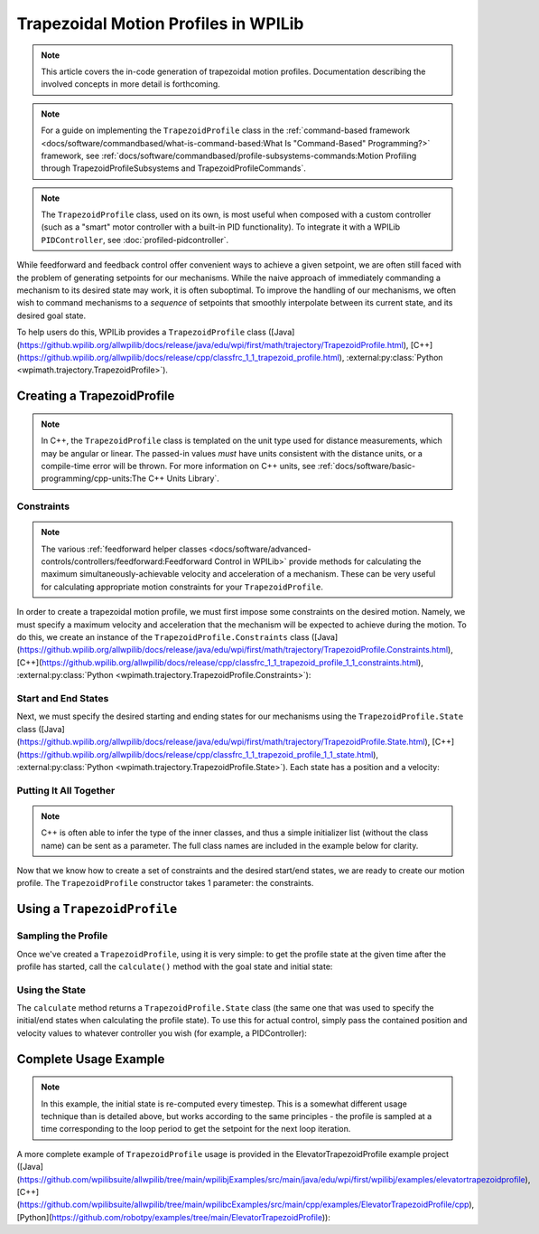 Trapezoidal Motion Profiles in WPILib
=====================================

.. todo:: link to conceptual motion profiling article

.. note:: This article covers the in-code generation of trapezoidal motion profiles.  Documentation describing the involved concepts in more detail is forthcoming.

.. note:: For a guide on implementing the ``TrapezoidProfile`` class in the :ref:`command-based framework <docs/software/commandbased/what-is-command-based:What Is "Command-Based" Programming?>` framework, see :ref:`docs/software/commandbased/profile-subsystems-commands:Motion Profiling through TrapezoidProfileSubsystems and TrapezoidProfileCommands`.

.. note:: The ``TrapezoidProfile`` class, used on its own, is most useful when composed with a custom controller (such as a "smart" motor controller with a built-in PID functionality).  To integrate it with a WPILib ``PIDController``, see :doc:`profiled-pidcontroller`.

While feedforward and feedback control offer convenient ways to achieve a given setpoint, we are often still faced with the problem of generating setpoints for our mechanisms.  While the naive approach of immediately commanding a mechanism to its desired state may work, it is often suboptimal.  To improve the handling of our mechanisms, we often wish to command mechanisms to a *sequence* of setpoints that smoothly interpolate between its current state, and its desired goal state.

To help users do this, WPILib provides a ``TrapezoidProfile`` class ([Java](https://github.wpilib.org/allwpilib/docs/release/java/edu/wpi/first/math/trajectory/TrapezoidProfile.html), [C++](https://github.wpilib.org/allwpilib/docs/release/cpp/classfrc_1_1_trapezoid_profile.html), :external:py:class:`Python <wpimath.trajectory.TrapezoidProfile>`).

Creating a TrapezoidProfile
---------------------------

.. note:: In C++, the ``TrapezoidProfile`` class is templated on the unit type used for distance measurements, which may be angular or linear.  The passed-in values *must* have units consistent with the distance units, or a compile-time error will be thrown.  For more information on C++ units, see :ref:`docs/software/basic-programming/cpp-units:The C++ Units Library`.

Constraints
^^^^^^^^^^^

.. note:: The various :ref:`feedforward helper classes <docs/software/advanced-controls/controllers/feedforward:Feedforward Control in WPILib>` provide methods for calculating the maximum simultaneously-achievable velocity and acceleration of a mechanism.  These can be very useful for calculating appropriate motion constraints for your ``TrapezoidProfile``.

In order to create a trapezoidal motion profile, we must first impose some constraints on the desired motion.  Namely, we must specify a maximum velocity and acceleration that the mechanism will be expected to achieve during the motion.  To do this, we create an instance of the ``TrapezoidProfile.Constraints`` class ([Java](https://github.wpilib.org/allwpilib/docs/release/java/edu/wpi/first/math/trajectory/TrapezoidProfile.Constraints.html), [C++](https://github.wpilib.org/allwpilib/docs/release/cpp/classfrc_1_1_trapezoid_profile_1_1_constraints.html), :external:py:class:`Python <wpimath.trajectory.TrapezoidProfile.Constraints>`):

.. tab-set-code::

  .. code-block:: java

    // Creates a new set of trapezoidal motion profile constraints
    // Max velocity of 10 meters per second
    // Max acceleration of 20 meters per second squared
    new TrapezoidProfile.Constraints(10, 20);

  .. code-block:: c++

    // Creates a new set of trapezoidal motion profile constraints
    // Max velocity of 10 meters per second
    // Max acceleration of 20 meters per second squared
    frc::TrapezoidProfile<units::meters>::Constraints{10_mps, 20_mps_sq};

  .. code-block:: python

    from wpimath.trajectory import TrapezoidProfile

    # Creates a new set of trapezoidal motion profile constraints
    # Max velocity of 10 meters per second
    # Max acceleration of 20 meters per second squared
    TrapezoidProfile.Constraints(10, 20)

Start and End States
^^^^^^^^^^^^^^^^^^^^

Next, we must specify the desired starting and ending states for our mechanisms using the ``TrapezoidProfile.State`` class ([Java](https://github.wpilib.org/allwpilib/docs/release/java/edu/wpi/first/math/trajectory/TrapezoidProfile.State.html), [C++](https://github.wpilib.org/allwpilib/docs/release/cpp/classfrc_1_1_trapezoid_profile_1_1_state.html), :external:py:class:`Python <wpimath.trajectory.TrapezoidProfile.State>`).  Each state has a position and a velocity:

.. tab-set-code::

  .. code-block:: java

    // Creates a new state with a position of 5 meters
    // and a velocity of 0 meters per second
    new TrapezoidProfile.State(5, 0);

  .. code-block:: c++

    // Creates a new state with a position of 5 meters
    // and a velocity of 0 meters per second
    frc::TrapezoidProfile<units::meters>::State{5_m, 0_mps};

  .. code-block:: python

    from wpimath.trajectory import TrapezoidProfile

    # Creates a new state with a position of 5 meters
    # and a velocity of 0 meters per second
    TrapezoidProfile.State(5, 0)

Putting It All Together
^^^^^^^^^^^^^^^^^^^^^^^

.. note:: C++ is often able to infer the type of the inner classes, and thus a simple initializer list (without the class name) can be sent as a parameter.  The full class names are included in the example below for clarity.

Now that we know how to create a set of constraints and the desired start/end states, we are ready to create our motion profile.  The ``TrapezoidProfile`` constructor takes 1 parameter: the constraints.

.. tab-set-code::

  .. code-block:: java

    // Creates a new TrapezoidProfile
    // Profile will have a max vel of 5 meters per second
    // Profile will have a max acceleration of 10 meters per second squared
    TrapezoidProfile profile = new TrapezoidProfile(new TrapezoidProfile.Constraints(5, 10));

  .. code-block:: c++

    // Creates a new TrapezoidProfile
    // Profile will have a max vel of 5 meters per second
    // Profile will have a max acceleration of 10 meters per second squared
    frc::TrapezoidProfile<units::meters> profile{
      frc::TrapezoidProfile<units::meters>::Constraints{5_mps, 10_mps_sq}};

  .. code-block:: python

    from wpimath.trajectory import TrapezoidProfile

    # Creates a new TrapezoidProfile
    # Profile will have a max vel of 5 meters per second
    # Profile will have a max acceleration of 10 meters per second squared
    profile = TrapezoidProfile(TrapezoidProfile.Constraints(5, 10))

Using a ``TrapezoidProfile``
----------------------------

Sampling the Profile
^^^^^^^^^^^^^^^^^^^^

Once we've created a ``TrapezoidProfile``, using it is very simple: to get the profile state at the given time after the profile has started, call the ``calculate()`` method with the goal state and initial state:

.. tab-set-code::

  .. code-block:: java

    // Profile will start stationary at zero position
    // Profile will end stationary at 5 meters
    // Returns the motion profile state after 5 seconds of motion
    profile.calculate(5, new TrapezoidProfile.State(0, 0), new TrapezoidProfile.State(5, 0));

  .. code-block:: c++

    // Profile will start stationary at zero position
    // Profile will end stationary at 5 meters
    // Returns the motion profile state after 5 seconds of motion
    profile.Calculate(5_s,
    frc::TrapezoidProfile<units::meters>::State{0_m, 0_mps},
    frc::TrapezoidProfile<units::meters>::State{5_m, 0_mps});

  .. code-block:: python

    # Profile will start stationary at zero position
    # Profile will end stationary at 5 meters
    # Returns the motion profile state after 5 seconds of motion
    profile.calculate(5, TrapezoidProfile.State(0, 0), TrapezoidProfile.State(5, 0))

Using the State
^^^^^^^^^^^^^^^

The ``calculate`` method returns a ``TrapezoidProfile.State`` class (the same one that was used to specify the initial/end states when calculating the profile state).  To use this for actual control, simply pass the contained position and velocity values to whatever controller you wish (for example, a PIDController):

.. tab-set-code::

  .. code-block:: java

    var setpoint = profile.calculate(elapsedTime, initialState, goalState);
    controller.calculate(encoder.getDistance(), setpoint.position);

  .. code-block:: c++

    auto setpoint = profile.Calculate(elapsedTime, initialState, goalState);
    controller.Calculate(encoder.GetDistance(), setpoint.position.value());

  .. code-block:: python

    setpoint = profile.calculate(elapsedTime, initialState, goalState)
    controller.calculate(encoder.getDistance(), setpoint.position)

Complete Usage Example
----------------------

.. note:: In this example, the initial state is re-computed every timestep. This is a somewhat different usage technique than is detailed above, but works according to the same principles - the profile is sampled at a time corresponding to the loop period to get the setpoint for the next loop iteration.

A more complete example of ``TrapezoidProfile`` usage is provided in the ElevatorTrapezoidProfile example project ([Java](https://github.com/wpilibsuite/allwpilib/tree/main/wpilibjExamples/src/main/java/edu/wpi/first/wpilibj/examples/elevatortrapezoidprofile), [C++](https://github.com/wpilibsuite/allwpilib/tree/main/wpilibcExamples/src/main/cpp/examples/ElevatorTrapezoidProfile/cpp), [Python](https://github.com/robotpy/examples/tree/main/ElevatorTrapezoidProfile)):

.. tab-set-code::

  .. remoteliteralinclude:: https://raw.githubusercontent.com/wpilibsuite/allwpilib/v2024.3.2/wpilibjExamples/src/main/java/edu/wpi/first/wpilibj/examples/elevatortrapezoidprofile/Robot.java
    :language: java
    :lines: 5-
    :linenos:
    :lineno-start: 5

  .. remoteliteralinclude:: https://raw.githubusercontent.com/wpilibsuite/allwpilib/v2024.3.2/wpilibcExamples/src/main/cpp/examples/ElevatorTrapezoidProfile/cpp/Robot.cpp
    :language: c++
    :lines: 5-
    :linenos:
    :lineno-start: 5

  .. remoteliteralinclude:: https://raw.githubusercontent.com/robotpy/examples/d89b0587a1e1111239728140466c7dc4324d4005/ElevatorTrapezoidProfile/robot.py
    :language: python
    :lines: 8-
    :linenos:
    :lineno-start: 8
